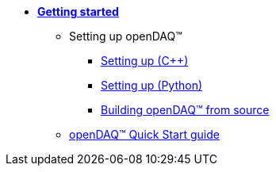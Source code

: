 * xref:quick_start.adoc[**Getting started**]

** Setting up openDAQ(TM)
*** xref:quick_start_setting_up_cpp.adoc[Setting up ({cpp})]
*** xref:quick_start_setting_up_python.adoc[Setting up (Python)]
*** xref:quick_start_building_opendaq.adoc[Building openDAQ(TM) from source]
** xref:quick_start_application.adoc[openDAQ(TM) Quick Start guide]